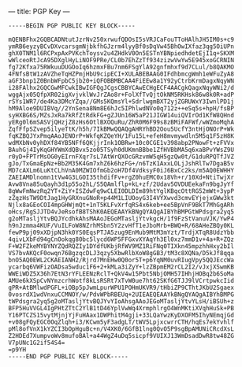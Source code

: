 ---
title: PGP Key
---
#+BEGIN_SRC 
-----BEGIN PGP PUBLIC KEY BLOCK-----

mQENBFhx2GQBCADNtutJzrNv250xrwufQDOsI5sVRJCaFouTToHAlhJH5IM0s+c9
ymRB6eyzyBCvDXvcarsgmNjbkfhGJzrm4lyyBf0sDqVw45BhOwIXfaz3qg5OiUPn
ghX0TNM1l6RCPxpAxPVKchToysv2u4ZHdkV0On5ESTnYBNpiedhdetEjI1q+SKXM
wWlceoRtJcA95DXglHyLiNOF9PRe/CL0b7EhZzTf934zizwVwYw5E945xoGCRNIN
fg72Kfxa75RWkuuDUGOoIq6hzmxFBu7nm6FSgYlA92gnfmhxf9d7CLul/b8QAKMO
4FNfsBtW1zAVZheTqHZPmjHbU9cipECI+XULABEBAAG0IFdhbmcgWmh1eWFuZyA8
aGF3bnp1Z0BnbWFpbC5jb20+iQFOBBMBCAA4FiEEw8a1Y92yCtrbKrmDagxNqyWN
i28FAlhx2GQCGwMFCwkIBwIGFQgJCgsCBBYCAwECHgECF4AACgkQagxNqyWNi2/d
wggAjx05QfpXR02igXvjvklWvJrZAo8r+FolXfTvQjtOkNM5RKHsk86w8k0R+adP
rSYs1WR7/de4Ka3DMcYZqa//GMs5KQmsYl+SdrlwgmBXT2yjZGRUWxY3IwnlPD1j
hM9Aloe9DUIBVq//2YnSena8Nm8E6hJc5IPhlwdNVo0q712z++eSq5s+hpH/fsBP
syHXBG6S/MZsJxRa7kRfZtRdkFG+gZJUn16W5aP21JIGW14uiQVIrOd1KfW8QHnd
yERg0l6mSASVjQHzjZ8zHs6OtlBXOQuRu/ZhR0M6F99s8zBMiFAFWf/wWZmoMqhA
ZqfFfpSZvep5ilyeTtK/h5h/7IkBMwQQAQgAHRYhBD2Oou5UcfY3ntHjONOrP+Wk
fqKZBQJYxPmqAAoJENOrP+WkfqKZQeYH/1Fu15L+efeH8mvmywdln5M5q1F5zH8K
wdMXbNv0yhDXf84YB5NFf6QKjjrInk1OBRw+10c0CGE1v398abp2PNowFt+zFVVx
BAuhGj4IyKqGHYWmXdQBvx5zo05TSyh0dUKmnBBbe1ZfHVBbMA5q6xaBPvYWsZ9U
r0yD+FPTrMsOG0yEIrnFXqr7sL7AtWrQXOcGRzvmW5qH5gzQw0t/G1duRPQTfJVZ
gJo/TxGmaEpNz+Bb2M35K4Gm7xhZ6k6hzFG+/n6TzK1AxxLOLjJshRlTw7DgaB5v
MD7cAXLm6LuKtCLhVnA0MZWIOfmGb2oH7Df4VdksyF0iJ6BxCc2ks/m5AQ0EWHHY
ZAEIAMDlnomn1tVw4G3LGOI35thdifFv+rgZ0huEMC0x18Vh+r/10Xd+NtiTwjXr
Avw8Vna85uQayh3d1p55o2hL/S5QAmlflp+kL+zf/2Udav5OVDUEekaFn9bgJyYf
8gWwFmNwzRq2YT+ZiY+ISZdwFq9wCLEI0DLDIm89htYglKBqcOttRG52mWt+3ypP
zZqzHsTW9DtJag1HyGRXnuGNoR+p44M1LIUOoyG3I4VYXwvd3cmvEYjejxGWw3kt
Njlx8aGEoCOI4mpGHWjmQt+1nT5KLFvXrfqRS4x6keb+ee5BpVnF9BkT7MhGgARh
oHcs/RgSJJTD4vJeRsofB8TShK0AEQEAAYkBNgQYAQgAIBYhBMPGtWPdsgra2yq5
g2oMTasljYtvBQJYcdhkAhsMAAoJEGoMTasljYtvkgcH/1f9FzStVanuVJK/YwP4
h9nJzmma4KUF/VuILFoW8NZrhMSbn5Y2zvHfT1eJboMrb+BWQ+R/68AHeZBQy0KL
fewP9pj09xXDjpN3hk0YS0EqsPTJA5zug9EnMub9MtM3mYzt/TrdjXTqR8UdzYbb
4qivLXbFd94gCnOokqg80bc5lycd6WP5FFGxvXYAqYh3El0xz7mmD1v+4a+R+ZQz
F+W2FZkeMYBYNYZQdRQZIy1DYdfUKbjRfWV9MZ1RiFNq0TIXkn45mpzhhHxy2bIl
VS7bvAKQcF0owqn76BgzqcDLJ3qzy5XbwRlbXoW8gGB3/tM3c8XQNa/D5kJf8qqa
bnO5AQ0EWL2CKAEIANH2/Rjrd7MnEHw0Q0or5T+p6YqNM0uvRIugVpy5QQJEccWa
ycarbq6VWFizOADsa5wduc1F6+2+kMLa3iZyY+lzZBpmEM2rCL2I2/vJxjXSwmKB
WWEiWDZ5X36h7EtN3rYFLEENzRclT+QkV4w15Pbt5NbjOMH57IHhjHOBq2b6SoMa
AMUe6kXSpCvNYmzcrhWotf8kLsRSRt7xTvW0ue7ht62SKfG6TJJ9lVCrtpwkcIid
gPR+AtBMlwdPGFL+iOBp5pJwmLpurWPU1POHmUKVR9/tHbiZP9CThtJKbU2Sgaex
0vosrdX1wdVnxuCCMNOY/w/PdvWPbRBEUq+2UIEAEQEAAYkBNgQYAQgAIBYhBMPG
tWPdsgra2yq5g2oMTasljYtvBQJYvYIoAhsgAAoJEGoMTasljYtvYLsH/iBSUh+z
BFP5HuVVGL4IgPHtZTtC2YlB1tD46YplVwWq4XrmphlrgO4WnMKtiXVqhHuSk+PB
Y16PTCZS15vytMjnjYjFuHAax1DWPhitM4gji+33LQaYwzKyDXOFM5IhyNEmqjGd
+v08gFQyEGC0OqZlqh+i3/KCwm5yF3adgLT/tWV5LpjxcwrrCTH/hqEs7ekYvhlf
pMl8ofVnX1kYZCI3bOpHguBc+n/V4XK0/6GfB1lng0QvO5P9sgBpAMUNiCRcdXsL
Z2HDEd7XumpvoWv8mufoBAl+a44WgZ4uDq5sicpf9VUIXJ13WmDsadDwR8tw48ZG
V7pUNc1G2if54S4=
=p9YH
-----END PGP PUBLIC KEY BLOCK-----
#+END_SRC
